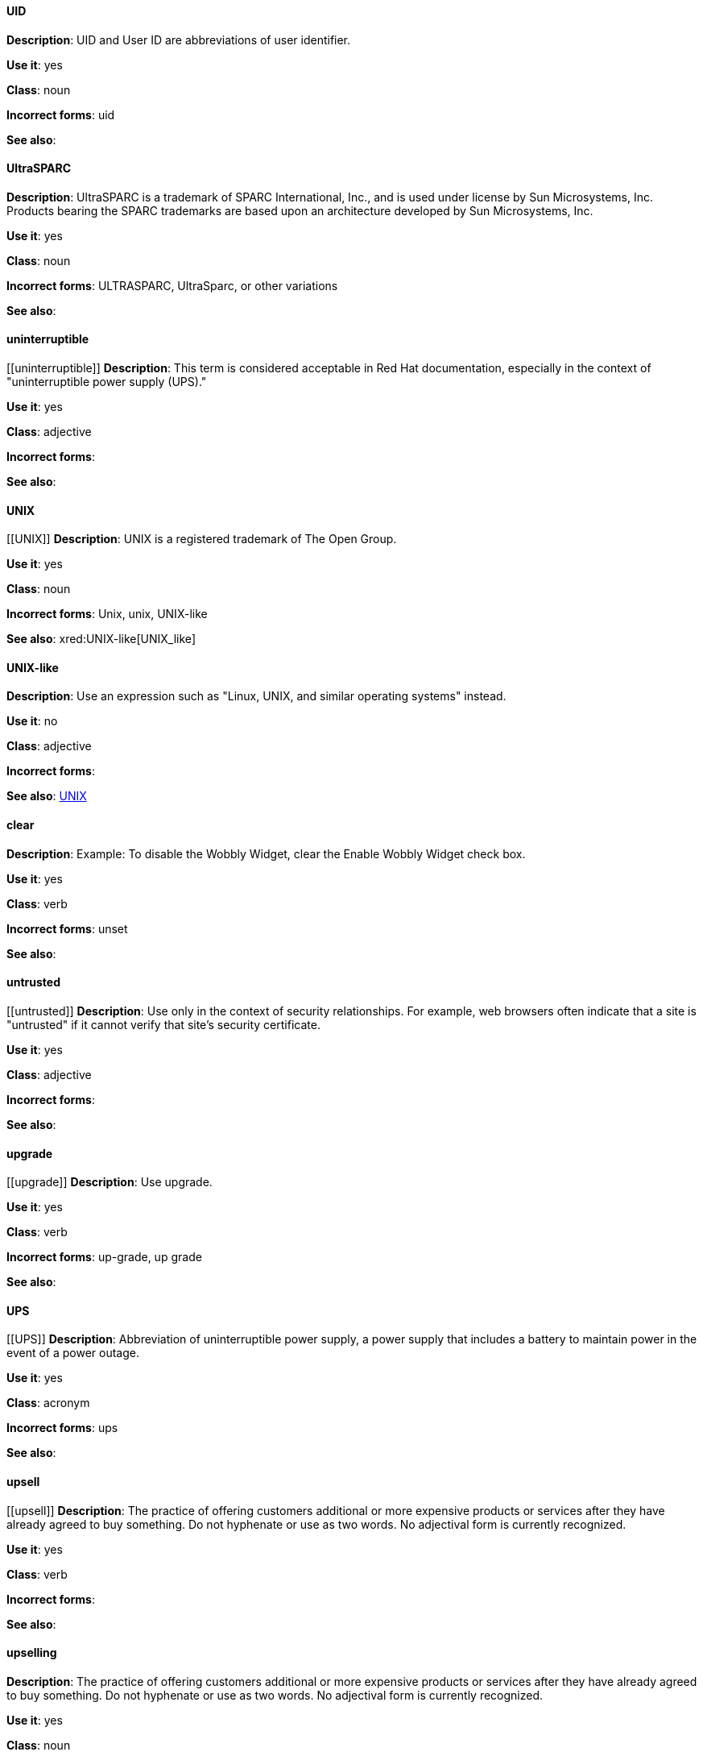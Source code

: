 
[discrete]
==== UID
[[UID]]
*Description*: UID and User ID are abbreviations of user identifier.

*Use it*: yes

*Class*: noun

*Incorrect forms*: uid

*See also*:

[discrete]
==== ⁠UltraSPARC
[[UltraSPARC]]
*Description*:  UltraSPARC is a trademark of SPARC International, Inc., and is used under license by Sun Microsystems, Inc. Products bearing the SPARC trademarks are based upon an architecture developed by Sun Microsystems, Inc. 

*Use it*: yes

*Class*: noun

*Incorrect forms*: ULTRASPARC, UltraSparc, or other variations

*See also*:

[discrete]
==== ⁠⁠uninterruptible
[[⁠⁠uninterruptible]]
*Description*: This term is considered acceptable in Red Hat documentation, especially in the context of "uninterruptible power supply (UPS)."  

*Use it*: yes

*Class*: adjective

*Incorrect forms*: 

*See also*:

[discrete]
==== ⁠⁠UNIX
[[⁠⁠UNIX]]
*Description*: UNIX is a registered trademark of The Open Group. 

*Use it*: yes

*Class*: noun

*Incorrect forms*: Unix, unix, UNIX-like

*See also*: xred:UNIX-like[UNIX_like]

[discrete]
==== ⁠⁠UNIX-like
[[UNIX_like]]
*Description*: Use an expression such as "Linux, UNIX, and similar operating systems" instead. 

*Use it*: no

*Class*: adjective

*Incorrect forms*:

*See also*: xref:UNIX[UNIX]

[discrete]
==== clear
[[clear]]
*Description*: Example:  To disable the Wobbly Widget, clear the Enable Wobbly Widget check box. 

*Use it*: yes

*Class*: verb

*Incorrect forms*: unset

*See also*: 

[discrete]
==== ⁠untrusted
[[⁠untrusted]]
*Description*: Use only in the context of security relationships. For example, web browsers often indicate that a site is "untrusted" if it cannot verify that site's security certificate.  

*Use it*: yes

*Class*: adjective

*Incorrect forms*: 

*See also*: 

[discrete]
==== ⁠⁠upgrade
[[⁠⁠upgrade]]
*Description*: Use upgrade.

*Use it*: yes

*Class*: verb

*Incorrect forms*: up-grade, up grade

*See also*: 

[discrete]
==== ⁠⁠UPS
[[⁠⁠UPS]]
*Description*: Abbreviation of uninterruptible power supply, a power supply that includes a battery to maintain power in the event of a power outage. 

*Use it*: yes

*Class*: acronym

*Incorrect forms*: ups

*See also*: 

[discrete]
==== ⁠⁠⁠upsell
[[⁠upsell]]
*Description*:  The practice of offering customers additional or more expensive products or services after they have already agreed to buy something. Do not hyphenate or use as two words. No adjectival form is currently recognized. 

*Use it*: yes

*Class*: verb

*Incorrect forms*: 

*See also*: 

[discrete]
==== upselling
[[upselling]]
*Description*: The practice of offering customers additional or more expensive products or services after they have already agreed to buy something. Do not hyphenate or use as two words. No adjectival form is currently recognized. 

*Use it*: yes

*Class*: noun

*Incorrect forms*: 

*See also*: 

[discrete]
==== ⁠upstream
[[⁠upstream]]
*Description*: Use the one-word form for both the nominal and adjectival forms. See also downstream.

*Use it*: yes

*Class*: noun

*Incorrect forms*: 

*See also*: 

[discrete]
==== ⁠⁠uptime
[[⁠⁠uptime]]
*Description*: 

*Use it*: yes

*Class*: noun

*Incorrect forms*:  up-time, up time

*See also*: 

[discrete]
==== ⁠⁠URL
[[URL]]
*Description*: Include the appropriate protocol, such as http, ftp, or https, at the beginning of URLs. That is, use http://www.redhat.com and not www.redhat.com. See Referencing Other Internet Sites for more information. 

*Use it*: yes

*Class*: noun

*Incorrect forms*: up-time, up time

*See also*: 

[discrete]
==== ⁠usable
[[⁠usable]]
*Description*: 

*Use it*: yes

*Class*: adjective

*Incorrect forms*: useable

*See also*: 

[discrete]
==== ⁠⁠user
[[⁠⁠user]]
*Description*: When referring to the reader, use "you" instead of "user." For example, "The user must..." is incorrect. Use "You must..." instead. If referring to more than one user, calling the collection "users" is acceptable, such as "Other users may wish to access your database.

*Use it*: yes

*Class*: noun

*Incorrect forms*: 

*See also*: 

[discrete]
==== ⁠⁠⁠userid
[[⁠⁠⁠userid]]
*Description*: Acceptable abbreviation of user identifier. 

*Use it*: yes

*Class*: noun

*Incorrect forms*: 

*See also*:

[discrete]
==== ⁠⁠⁠user interface
[[⁠⁠⁠userid]]
*Description*: Acceptable abbreviation of user identifier. 

*Use it*: yes

*Class*: noun

*Incorrect forms*: 

*See also*: 


